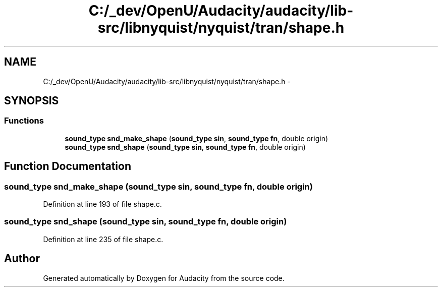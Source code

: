 .TH "C:/_dev/OpenU/Audacity/audacity/lib-src/libnyquist/nyquist/tran/shape.h" 3 "Thu Apr 28 2016" "Audacity" \" -*- nroff -*-
.ad l
.nh
.SH NAME
C:/_dev/OpenU/Audacity/audacity/lib-src/libnyquist/nyquist/tran/shape.h \- 
.SH SYNOPSIS
.br
.PP
.SS "Functions"

.in +1c
.ti -1c
.RI "\fBsound_type\fP \fBsnd_make_shape\fP (\fBsound_type\fP \fBsin\fP, \fBsound_type\fP \fBfn\fP, double origin)"
.br
.ti -1c
.RI "\fBsound_type\fP \fBsnd_shape\fP (\fBsound_type\fP \fBsin\fP, \fBsound_type\fP \fBfn\fP, double origin)"
.br
.in -1c
.SH "Function Documentation"
.PP 
.SS "\fBsound_type\fP snd_make_shape (\fBsound_type\fP sin, \fBsound_type\fP fn, double origin)"

.PP
Definition at line 193 of file shape\&.c\&.
.SS "\fBsound_type\fP snd_shape (\fBsound_type\fP sin, \fBsound_type\fP fn, double origin)"

.PP
Definition at line 235 of file shape\&.c\&.
.SH "Author"
.PP 
Generated automatically by Doxygen for Audacity from the source code\&.
